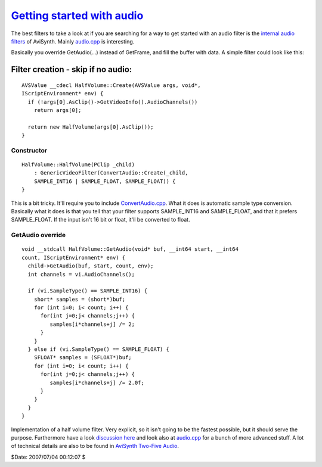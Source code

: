 
`Getting started with audio`_
=============================

The best filters to take a look at if you are searching for a way to get
started with an audio filter is the `internal audio filters`_ of AviSynth.
Mainly `audio.cpp`_ is interesting.

Basically you override GetAudio(...) instead of GetFrame, and fill the buffer
with data. A simple filter could look like this:


Filter creation - skip if no audio:
:::::::::::::::::::::::::::::::::::

::

    AVSValue __cdecl HalfVolume::Create(AVSValue args, void*,
    IScriptEnvironment* env) {
      if (!args[0].AsClip()->GetVideoInfo().AudioChannels())
        return args[0];

      return new HalfVolume(args[0].AsClip());
    }

Constructor
-----------

::

    HalfVolume::HalfVolume(PClip _child)
        : GenericVideoFilter(ConvertAudio::Create(_child,
        SAMPLE_INT16 | SAMPLE_FLOAT, SAMPLE_FLOAT)) {
    }


This is a bit tricky. It'll require you to include `ConvertAudio.cpp`_.
What it does is automatic sample type conversion. Basically what it does is
that you tell that your filter supports SAMPLE_INT16 and SAMPLE_FLOAT, and
that it prefers SAMPLE_FLOAT. If the input isn't 16 bit or float, it'll be
converted to float.


GetAudio override
-----------------

::

    void __stdcall HalfVolume::GetAudio(void* buf, __int64 start, __int64
    count, IScriptEnvironment* env) {
      child->GetAudio(buf, start, count, env);
      int channels = vi.AudioChannels();

      if (vi.SampleType() == SAMPLE_INT16) {
        short* samples = (short*)buf;
        for (int i=0; i< count; i++) {
          for(int j=0;j< channels;j++) {
             samples[i*channels+j] /= 2;
          }
        }
      } else if (vi.SampleType() == SAMPLE_FLOAT) {
        SFLOAT* samples = (SFLOAT*)buf;
        for (int i=0; i< count; i++) {
          for(int j=0;j< channels;j++) {
             samples[i*channels+j] /= 2.0f;
          }
        }
      }
    }


Implementation of a half volume filter. Very explicit, so it isn't going to
be the fastest possible, but it should serve the purpose. Furthermore have a
look `discussion here`_ and look also at `audio.cpp`_ for a bunch of more
advanced stuff. A lot of technical details are also to be found in `AviSynth Two-Five Audio`_.

$Date: 2007/07/04 00:12:07 $

.. _internal audio filters:
    http://avisynth2.cvs.sourceforge.net/avisynth2/avisynth/src/audio/
.. _audio.cpp: http://avisynth2.cvs.sourceforge.net/avisynth2/avisynth/src/audio/audio.cpp?view=markup
.. _ConvertAudio.cpp: http://avisynth2.cvs.sourceforge.net/avisynth2/avisynth/src/audio/convertaudio.cpp?view=markup
.. _discussion here: http://forum.doom9.org/showthread.php?s=&threadid=72760&highlight=ConvertAudiohere
.. _AviSynth Two-Five Audio: AviSynthTwoFiveAudio.rst
.. _Getting started with audio:
    http://www.avisynth.org/GettingStartedWithAudio

